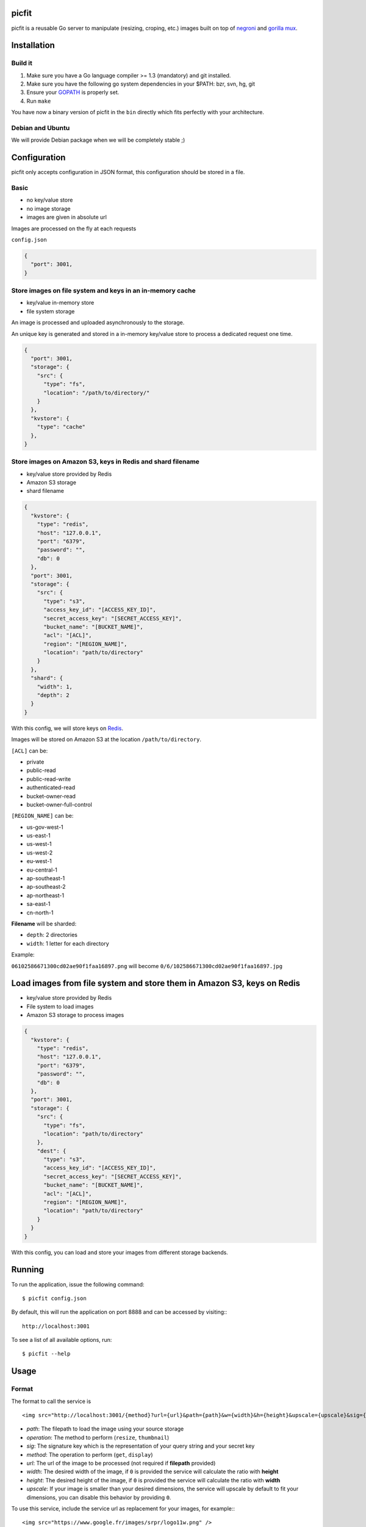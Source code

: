picfit
======

picfit is a reusable Go server to manipulate (resizing, croping, etc.) images built
on top of `negroni <https://github.com/codegangsta/negroni>`_ and `gorilla mux <https://github.com/gorilla/mux>`_.

Installation
============

Build it
--------

1. Make sure you have a Go language compiler >= 1.3 (mandatory) and git installed.
2. Make sure you have the following go system dependencies in your $PATH: bzr, svn, hg, git
3. Ensure your GOPATH_ is properly set.
4. Run ``make``

You have now a binary version of picfit in the ``bin`` directly which fits perfectly with your architecture.

Debian and Ubuntu
-----------------

We will provide Debian package when we will be completely stable ;)

Configuration
=============

picfit only accepts configuration in JSON format, this configuration should be stored in a file.

Basic
-----

* no key/value store
* no image storage
* images are given in absolute url

Images are processed on the fly at each requests

``config.json``

.. code-block:: json

    {
      "port": 3001,
    }

Store images on file system and keys in an in-memory cache
----------------------------------------------------------

* key/value in-memory store
* file system storage

An image is processed and uploaded asynchronously to the storage.

An unique key is generated and stored in a in-memory key/value store to process
a dedicated request one time.

.. code-block:: json

    {
      "port": 3001,
      "storage": {
        "src": {
          "type": "fs",
          "location": "/path/to/directory/"
        }
      },
      "kvstore": {
        "type": "cache"
      },
    }

Store images on Amazon S3, keys in Redis and shard filename
---------------------------------------------------------------

* key/value store provided by Redis
* Amazon S3 storage
* shard filename

.. code-block:: json

    {
      "kvstore": {
        "type": "redis",
        "host": "127.0.0.1",
        "port": "6379",
        "password": "",
        "db": 0
      },
      "port": 3001,
      "storage": {
        "src": {
          "type": "s3",
          "access_key_id": "[ACCESS_KEY_ID]",
          "secret_access_key": "[SECRET_ACCESS_KEY]",
          "bucket_name": "[BUCKET_NAME]",
          "acl": "[ACL]",
          "region": "[REGION_NAME]",
          "location": "path/to/directory"
        }
      },
      "shard": {
        "width": 1,
        "depth": 2
      }
    }

With this config, we will store keys on Redis_.

Images will be stored on Amazon S3 at the location ``/path/to/directory``.

``[ACL]`` can be:

* private
* public-read
* public-read-write
* authenticated-read
* bucket-owner-read
* bucket-owner-full-control

``[REGION_NAME]`` can be:

* us-gov-west-1
* us-east-1
* us-west-1
* us-west-2
* eu-west-1
* eu-central-1
* ap-southeast-1
* ap-southeast-2
* ap-northeast-1
* sa-east-1
* cn-north-1

**Filename** will be sharded:

* ``depth``: 2 directories
* ``width``: 1 letter for each directory

Example:

``06102586671300cd02ae90f1faa16897.png`` will become ``0/6/102586671300cd02ae90f1faa16897.jpg``

Load images from file system and store them in Amazon S3, keys on Redis
=======================================================================

* key/value store provided by Redis
* File system to load images
* Amazon S3 storage to process images

.. code-block:: json

    {
      "kvstore": {
        "type": "redis",
        "host": "127.0.0.1",
        "port": "6379",
        "password": "",
        "db": 0
      },
      "port": 3001,
      "storage": {
        "src": {
          "type": "fs",
          "location": "path/to/directory"
        },
        "dest": {
          "type": "s3",
          "access_key_id": "[ACCESS_KEY_ID]",
          "secret_access_key": "[SECRET_ACCESS_KEY]",
          "bucket_name": "[BUCKET_NAME]",
          "acl": "[ACL]",
          "region": "[REGION_NAME]",
          "location": "path/to/directory"
        }
      }
    }

With this config, you can load and store your images from different storage backends.

Running
=======

To run the application, issue the following command::

    $ picfit config.json

By default, this will run the application on port 8888 and can be accessed by visiting:::

    http://localhost:3001

To see a list of all available options, run::

    $ picfit --help

Usage
=====

Format
------

The format to call the service is ::

    <img src="http://localhost:3001/{method}?url={url}&path={path}&w={width}&h={height}&upscale={upscale}&sig={sig}&op={operation}"

- *path*: The filepath to load the image using your source storage
- *operation*: The method to perform (``resize``, ``thumbnail``)
- *sig*: The signature key which is the representation of your query string and your secret key
- *method*: The operation to perform (``get``, ``display``)
- *url*: The url of the image to be processed (not required if **filepath** provided)
- *width*: The desired width of the image, if ``0`` is provided the service will calculate the ratio with **height**
- *height*: The desired height of the image, if ``0`` is provided the service will calculate the ratio with **width**
- *upscale*: If your image is smaller than your desired dimensions, the service will upscale by default to fit your dimensions, you can disable this behavior by providing ``0``.

To use this service, include the service url as replacement for your images, for example:::

    <img src="https://www.google.fr/images/srpr/logo11w.png" />

will become::

    <img src="http://localhost:3001/display?url=https%3A%2F%2Fwww.google.fr%2Fimages%2Fsrpr%2Flogo11w.png&w=100&h=100&op=resize"

This will request the image served at the supplied url and resize it to 100x100 using the **resize** method.

Using source storage
--------------------

If an image is stored in your source storage at the location ``path/to/file.png``, then you can call the service
to load this file::

    <img src="http://localhost:3001/display?w=100&h=100&path=path/to/file.png&op=resize"


Security
========

In order to secure requests so that unknown third parties cannot easily
use the resize service, the application can require that requests
provide a signature. To enable this feature, set the ``secret_key``
option in your config file.

The signature is a hexadecimal digest generated from the client
key and the query string using the HMAC-SHA1 message authentication code
(MAC) algorithm. The below python code provides an example
implementation.

::

    import hashlib
    import hmac
    import json
    import six

    def sign(key, *args, **kwargs):
        m = hmac.new(key, None, hashlib.sha1)

        for arg in args:
            if arg is None:
                continue
            elif isinstance(arg, dict):
                m.update(json.dumps(arg))
            elif isinstance(arg, six.string_types):
                m.update(arg)

        return m.hexdigest()

The signature is passed to the application by appending the ``sig``
parameter to the query string; e.g.
``w=100&h=100&sig=c9516346abf62876b6345817dba2f9a0c797ef26``.

Note, the application does not include the leading question mark when verifying
the supplied signature. To verify your signature implementation, see the
``picfit.signature`` command described in the `Tools`_ section.

Tools
=====

To verify that your client application is generating correct signatures, use the signature command.

::
    $ picfit signature --key=abcdef "w=100&h=100&op=resize"
    Query String: w=100&h=100&op=resize
    Signature: 6f7a667559990dee9c30fb459b88c23776fad25e
    Signed Query String: w=100&h=100&op=resize&sig=6f7a667559990dee9c30fb459b88c23776fad2

Deployment
==========

...

Inspirations
============

* `pilbox <https://github.com/agschwender/pilbox>`_
* `thumbor <https://github.com/thumbor/thumbor>`_
* `trousseau <https://github.com/oleiade/trousseau>`_

Thanks to them, beautiful projects.

.. _GOPATH: http://golang.org/doc/code.html#GOPATH
.. _Redis: http://redis.io/
